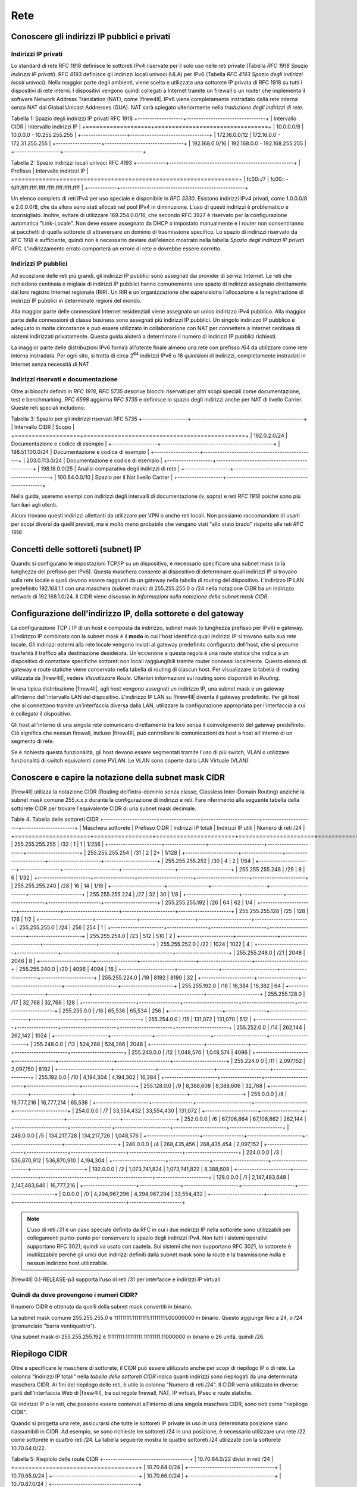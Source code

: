 ****
Rete
****

Conoscere gli indirizzi IP pubblici e privati
'''''''''''''''''''''''''''''''''''''''''''''

Indirizzi IP privati
====================

Lo standard di rete RFC 1918 definisce le sottoreti IPv4 riservate per il solo uso nelle reti private (Tabella *RFC 1918 Spazio indirizzi IP privati*). RFC 4193 definisce gli indirizzi locali univoci (ULA) per IPv6 (Tabella *RFC 4193 Spazio degli indirizzi locali univoci*). Nella maggior parte degli ambienti, viene scelta e utilizzata una sottorete IP privata di RFC 1918 su tutti i dispositivi di rete interni. I dispositivi vengono quindi collegati a Internet tramite un firewall o un router che implementa il software Network Address Translation (NAT), come |firew4ll|. IPv6 viene completamente instradato dalla rete interna senza NAT dal Global Unicast Addresses (GUA). NAT sarà spiegato ulteriormente nella *traduzione degli indirizzi di rete*.

Tabella 1: Spazio degli indirizzi IP privati RFC 1918
+-------------------+---------------------------------+
| Intervallo CIDR   | Intervallo indirizzi IP         |
+===================+=================================+
| 10.0.0.0/8        | 10.0.0.0 - 10.255.255.255       |
+-------------------+---------------------------------+
| 172.16.0.0/12     | 172.16.0.0 - 172.31.255.255     |
+-------------------+---------------------------------+
| 192.168.0.0/16    | 192.168.0.0 - 192.168.255.255   |
+-------------------+---------------------------------+

Tabella 2: Spazio indirizzi locali univoci RFC 4193
+------------+----------------------------------------------------+
| Prefisso   | Intervallo indirizzi IP                            |
+============+====================================================+
| fc00::/7   | fc00:: - fdff:ffff:ffff:ffff:ffff:ffff:ffff:ffff   |
+------------+----------------------------------------------------+

Un elenco completo di reti IPv4 per uso speciale è disponibile in *RFC 3330*. Esistono indirizzi IPv4 privati, come 1.0.0.0/8 e 2.0.0.0/8, che da allora sono stati allocati nel pool IPv4 in diminuzione. L'uso di questi indirizzi è problematico e sconsigliato. Inoltre, evitare di utilizzare 169.254.0.0/16, che secondo RFC 3927 è riservato per la configurazione automatica "Link-Locale". Non deve essere assegnato da DHCP o impostato manualmente e i router non consentiranno ai pacchetti di quella sottorete di attraversare un dominio di trasmissione specifico. Lo spazio di indirizzi riservato da *RFC 1918* è sufficiente, quindi non è necessario deviare dall'elenco mostrato nella tabella *Spazio degli indirizzi IP privati RFC*. L'indirizzamento errato comporterà un errore di rete e dovrebbe essere corretto.

Indirizzi IP pubblici
=====================

Ad eccezione delle reti più grandi, gli indirizzi IP pubblici sono assegnati dai provider di servizi Internet. Le reti che richiedono centinaia o migliaia di indirizzi IP pubblici hanno comunemente uno spazio di indirizzi assegnato direttamente dal loro registro Internet regionale (RIR). Un RIR è un'organizzazione che supervisiona l'allocazione e la registrazione di indirizzi IP pubblici in determinate regioni del mondo.

Alla maggior parte delle connessioni Internet residenziali viene assegnato un unico indirizzo IPv4 pubblico. Alla maggior parte delle connessioni di classe business sono assegnati più indirizzi IP pubblici. Un singolo indirizzo IP pubblico è adeguato in molte circostanze e può essere utilizzato in collaborazione con NAT per connettere a Internet centinaia di sistemi indirizzati privatamente. Questa guida aiuterà a determinare il numero di indirizzi IP pubblici richiesti.

La maggior parte delle distribuzioni IPv6 fornirà all'utente finale almeno una rete con prefisso /64 da utilizzare come rete interna instradata. Per ogni sito, si tratta di circa 2\ :sup:`64` indirizzi IPv6 o 18 *quintilioni* di indirizzi, completamente instradati in Internet senza necessità di NAT

Indirizzi riservati e documentazione
====================================

Oltre ai blocchi definiti in *RFC 1918*, *RFC 5735* descrive blocchi riservati per altri scopi speciali come documentazione, test e benchmarking. *RFC 6598* aggiorna *RFC 5735* e definisce lo spazio degli indirizzi anche per NAT di livello Carrier.
Queste reti speciali includono:

Tabella 3: Spazio per gli indirizzi riservati RFC 5735
+-------------------+-----------------------------------------------+
| Intervallo CIDR   | Scopo                                         |
+===================+===============================================+
| 192.0.2.0/24      | Documentazione e codice di esempio            |
+-------------------+-----------------------------------------------+
| 198.51.100.0/24   | Documentazione e codice di esempio            |
+-------------------+-----------------------------------------------+
| 203.0.113.0/24    | Documentazione e codice di esempio            |
+-------------------+-----------------------------------------------+
| 198.18.0.0/25     | Analisi comparativa degli indirizzi di rete   |
+-------------------+-----------------------------------------------+
| 100.64.0.0/10     | Spazio per il Nat livello Carrier             |
+-------------------+-----------------------------------------------+

Nella guida, useremo esempi con indirizzi degli intervalli di documentazione (v. sopra) e reti *RFC 1918* poiché sono più familiari agli utenti.

Alcuni trovano questi indirizzi allettanti da utilizzare per VPN o anche reti locali. Non possiamo raccomandare di usarli per scopi diversi da quelli previsti, ma è molto meno probabile che vengano visti "allo stato brado" rispetto alle reti *RFC 1918*.

Concetti delle sottoreti (subnet) IP
''''''''''''''''''''''''''''''''''''

Quando si configurano le impostazioni TCP/IP su un dispositivo, è necessario specificare una subnet mask (o la lunghezza del prefisso per IPv6). Questa maschera consente al dispositivo di determinare quali indirizzi IP si trovano sulla rete locale e quali devono essere raggiunti da un gateway nella tabella di routing del dispositivo. L'indirizzo IP LAN predefinito 192.168.1.1 con una maschera (subnet mask) di 255.255.255.0 o /24 nella notazione CIDR ha un indirizzo network di 192.168.1.0/24. Il CIDR viene discusso in *Informazioni sulla notazione della subnet mask CIDR*.

Configurazione dell'indirizzo IP, della sottorete e del gateway
'''''''''''''''''''''''''''''''''''''''''''''''''''''''''''''''

La configurazione TCP / IP di un host è composta da indirizzo, subnet mask (o lunghezza prefisso per IPv6) e gateway.  L'indirizzo IP combinato con la subnet mask è il **modo** in cui l'host identifica quali indirizzi IP si trovano sulla sua rete locale. Gli indirizzi esterni alla rete locale vengono inviati al gateway predefinito configurato dell'host, che si presume trasferirà il traffico alla destinazione desiderata. Un'eccezione a questa regola è una route statica che indica a un dispositivo di contattare specifiche sottoreti non locali raggiungibili tramite router connessi localmente. Questo elenco di gateway e route statiche viene conservato nella tabella di routing di ciascun host. Per visualizzare la tabella di routing utilizzata da |firew4ll|, vedere *Visualizzare Route*. Ulteriori informazioni sul routing sono disponibili in *Routing*.

In una tipica distribuzione |firew4ll|, agli host vengono assegnati un indirizzo IP, una subnet mask e un gateway all'interno dell'intervallo LAN del dispositivo. L'indirizzo IP LAN su |firew4ll| diventa il gateway predefinito. Per gli host che si connettono tramite un'interfaccia diversa dalla LAN, utilizzare la configurazione appropriata per l'interfaccia a cui è collegato il dispositivo.

Gli host all'interno di una singola rete comunicano direttamente tra loro senza il coinvolgimento del gateway predefinito. Ciò significa che nessun firewall, incluso |firew4ll|, può controllare le comunicazioni da host a host all'interno di un segmento di rete.

Se è richiesta questa funzionalità, gli host devono essere segmentati tramite l'uso di più switch, VLAN o utilizzare funzionalità di switch equivalenti come PVLAN. Le VLAN sono coperte dalla LAN Virtuale (VLAN).

Conoscere e capire la notazione della subnet mask CIDR
''''''''''''''''''''''''''''''''''''''''''''''''''''''

|firew4ll| utilizza la notazione CIDR (Routing dell’intra-dominio senza classe, Classless Inter-Domain Routing) anziché la subnet mask comune 255.x.x.x durante la configurazione di indirizzi e reti. Fare riferimento alla seguente tabella della sottorete CIDR per trovare l'equivalente CIDR di una subnet mask decimale.

Table 4: Tabella delle sottoreti CIDR
+----------------------+-----------------+-----------------------+----------------------+----------------------+
| Maschera sottorete   | Prefisso CIDR   | Indirizzi IP totali   | Indirizzi IP utili   | Numero di reti /24   |
+======================+=================+=======================+======================+======================+
| 255.255.255.255      | /32             | 1                     | 1                    | 1/256                |
+----------------------+-----------------+-----------------------+----------------------+----------------------+
| 255.255.255.254      | /31             | 2                     | 2\*                  | 1/128                |
+----------------------+-----------------+-----------------------+----------------------+----------------------+
| 255.255.255.252      | /30             | 4                     | 2                    | 1/64                 |
+----------------------+-----------------+-----------------------+----------------------+----------------------+
| 255.255.255.248      | /29             | 8                     | 6                    | 1/32                 |
+----------------------+-----------------+-----------------------+----------------------+----------------------+
| 255.255.255.240      | /28             | 16                    | 14                   | 1/16                 |
+----------------------+-----------------+-----------------------+----------------------+----------------------+
| 255.255.255.224      | /27             | 32                    | 30                   | 1/8                  |
+----------------------+-----------------+-----------------------+----------------------+----------------------+
| 255.255.255.192      | /26             | 64                    | 62                   | 1/4                  |
+----------------------+-----------------+-----------------------+----------------------+----------------------+
| 255.255.255.128      | /25             | 128                   | 126                  | 1/2                  |
+----------------------+-----------------+-----------------------+----------------------+----------------------+
| 255.255.255.0        | /24             | 256                   | 254                  | 1                    |
+----------------------+-----------------+-----------------------+----------------------+----------------------+
| 255.255.254.0        | /23             | 512                   | 510                  | 2                    |
+----------------------+-----------------+-----------------------+----------------------+----------------------+
| 255.255.252.0        | /22             | 1024                  | 1022                 | 4                    |
+----------------------+-----------------+-----------------------+----------------------+----------------------+
| 255.255.248.0        | /21             | 2048                  | 2046                 | 8                    |
+----------------------+-----------------+-----------------------+----------------------+----------------------+
| 255.255.240.0        | /20             | 4096                  | 4094                 | 16                   |
+----------------------+-----------------+-----------------------+----------------------+----------------------+
| 255.255.224.0        | /19             | 8192                  | 8190                 | 32                   |
+----------------------+-----------------+-----------------------+----------------------+----------------------+
| 255.255.192.0        | /18             | 16,384                | 16,382               | 64                   |
+----------------------+-----------------+-----------------------+----------------------+----------------------+
| 255.255.128.0        | /17             | 32,768                | 32,766               | 128                  |
+----------------------+-----------------+-----------------------+----------------------+----------------------+
| 255.255.0.0          | /16             | 65,536                | 65,534               | 256                  |
+----------------------+-----------------+-----------------------+----------------------+----------------------+
| 255.254.0.0          | /15             | 131,072               | 131,070              | 512                  |
+----------------------+-----------------+-----------------------+----------------------+----------------------+
| 255.252.0.0          | /14             | 262,144               | 262,142              | 1024                 |
+----------------------+-----------------+-----------------------+----------------------+----------------------+
| 255.248.0.0          | /13             | 524,288               | 524,286              | 2048                 |
+----------------------+-----------------+-----------------------+----------------------+----------------------+
| 255.240.0.0          | /12             | 1,048,576             | 1,048,574            | 4096                 |
+----------------------+-----------------+-----------------------+----------------------+----------------------+
| 255.224.0 0          | /11             | 2,097,152             | 2,097,150            | 8192                 |
+----------------------+-----------------+-----------------------+----------------------+----------------------+
| 255.192.0.0          | /10             | 4,194,304             | 4,194,302            | 16,384               |
+----------------------+-----------------+-----------------------+----------------------+----------------------+
| 255.128.0.0          | /9              | 8,388,608             | 8,388,606            | 32,768               |
+----------------------+-----------------+-----------------------+----------------------+----------------------+
| 255.0.0.0            | /8              | 16,777,216            | 16,777,214           | 65,536               |
+----------------------+-----------------+-----------------------+----------------------+----------------------+
| 254.0.0.0            | /7              | 33,554,432            | 33,554,430           | 131,072              |
+----------------------+-----------------+-----------------------+----------------------+----------------------+
| 252.0.0.0            | /6              | 67,108,864            | 67,108,862           | 262,144              |
+----------------------+-----------------+-----------------------+----------------------+----------------------+
| 248.0.0.0            | /5              | 134,217,728           | 134,217,726          | 1,048,576            |
+----------------------+-----------------+-----------------------+----------------------+----------------------+
| 240.0.0.0            | /4              | 268,435,456           | 268,435,454          | 2,097,152            |
+----------------------+-----------------+-----------------------+----------------------+----------------------+
| 224.0.0.0            | /3              | 536,870,912           | 536,870,910          | 4,194,304            |
+----------------------+-----------------+-----------------------+----------------------+----------------------+
| 192.0.0.0            | /2              | 1,073,741,824         | 1,073,741,822        | 8,388,608            |
+----------------------+-----------------+-----------------------+----------------------+----------------------+
| 128.0.0.0            | /1              | 2,147,483,648         | 2,147,483,646        | 16,777,216           |
+----------------------+-----------------+-----------------------+----------------------+----------------------+
| 0.0.0.0              | /0              | 4,294,967,296         | 4,294,967,294        | 33,554,432           |
+----------------------+-----------------+-----------------------+----------------------+----------------------+

.. note:: L'uso di reti /31 è un caso speciale definito da RFC in cui i due indirizzi IP nella sottorete sono utilizzabili per collegamenti punto-punto per conservare lo spazio degli indirizzi IPv4. Non tutti i sistemi operativi supportano RFC 3021, quindi va usato con cautela. Sui sistemi che non supportano RFC 3021, la sottorete è inutilizzabile perché gli unici due indirizzi definiti dalla subnet mask sono la route e la trasmissione nulla e nessun indirizzo host utilizzabile.

|firew4ll| 0.1-RELEASE-p3 supporta l'uso di reti /31 per interfacce e indirizzi IP virtuali

Quindi da dove provengono i numeri CIDR?
========================================

Il numero CIDR è ottenuto da quelli della subnet mask convertiti in binario.

La subnet mask comune 255.255.255.0 è 11111111.11111111.11111111.00000000 in binario. Questo aggiunge fino a
24, o /24 (pronunciato "barra ventiquattro").

Una subnet mask di 255.255.255.192 è 11111111.11111111.11111111.11000000 in binario o 26 unità, quindi /26.

Riepilogo CIDR
''''''''''''''

Oltre a specificare le maschere di sottorete, il CIDR può essere utilizzato anche per scopi di riepilogo IP o di rete. La colonna "Indirizzi IP totali" nella *tabella delle sottoreti CIDR* indica quanti indirizzi sono riepilogati da una determinata maschera CIDR. Ai fini del riepilogo delle reti, è utile la colonna "Numero di reti /24". Il CIDR verrà utilizzato in diverse parti dell'interfaccia Web di |firew4ll|, tra cui regole firewall, NAT, IP virtuali, IPsec e route statiche.

Gli indirizzi IP o le reti, che possono essere contenuti all'interno di una singola maschera CIDR, sono noti come "riepilogo CIDR".

Quando si progetta una rete, assicurarsi che tutte le sottoreti IP private in uso in una determinata posizione siano riassumibili in CIDR.
Ad esempio, se sono richieste tre sottoreti /24 in una posizione, è necessario utilizzare una rete /22 come sottorete in quattro reti /24.
La tabella seguente mostra le quattro sottoreti /24 utilizzate con la sottorete 10.70.64.0/22.

Tabella 5: Riepilolo delle route CIDR
+------------------------------------+
| 10.70.64.0/22 divisi in reti /24   |
+====================================+
| 10.70.64.0/24                      |
+------------------------------------+
| 10.70.65.0/24                      |
+------------------------------------+
| 10.70.66.0/24                      |
+------------------------------------+
| 10.70.67.0/24                      |
+------------------------------------+

Ciò mantiene il routing più gestibile per le reti multi-sito connesse a un'altra posizione fisica tramite l'uso di un circuito WAN privato o VPN. Con le sottoreti riepilogabili CIDR, una destinazione del percorso copre tutte le reti in ciascuna posizione. Senza di essa, ci sono diverse reti di destinazione diverse per posizione.

La tabella precedente è stata sviluppata utilizzando un calcolatore di rete disponibile sul sito Web https://www.subnetmask.info.

La calcolatrice converte da decimale puntato a maschera CIDR e viceversa, come mostrato nella figura *Convertitore subnet mask*. Se la *tabella delle sottoreti CIDR* fornita in questo capitolo non è disponibile, questo strumento può essere utilizzato per
convertire un prefisso CIDR in notazione decimale puntata.
Immettere un prefisso CIDR o una maschera decimale punteggiata e fare clic sul pulsante Calcola per trovare la conversione.

|image0|
Fig. 1: Convertitore subnet mask

Immettere la maschera decimale con i punti nella sezione Calcolatore di  rete/ nodo insieme a una delle reti /24. Cliccare su **Calcolare** per  riempire le caselle inferiori con l'intervallo coperto da quel particolare /24, come mostrato in Figura *Calcolatore di rete/ nodo*. In  questo esempio, l'indirizzo di rete è 10.70.64.0/22 e le reti  utilizzabili /24 sono da 67. Il termine "Indirizzo di trasmissione" in  questa tabella indica l'indirizzo più alto.

|image1|
Fig. 2: Calcolatore di rete/nodo

Trovare una rete CIDR corrispondente
====================================

Gli intervalli IPv4 nel formato x.x.x.x-y.y.y.y sono supportati negli   alias. Per gli alias di tipo rete, un intervallo IPv4 viene  automaticamente convertito nel set equivalente di blocchi CIDR. Per gli  alias di tipo Host, un intervallo viene convertito in un elenco di
indirizzi IPv4. Vedere *Alias* per maggiori informazioni.

Se non è necessaria una corrispondenza esatta, è possibile inserire
numeri nel calcolatore di rete/nodo per approssimare il riepilogo
desiderato.

Domini broadcast
''''''''''''''''

Un dominio broadcast è la parte di una rete che condivide lo stesso segmento di livello una rete con un singolo switch senza VLAN, il dominio di trasmissione è l'intero switch. In una rete con più switch interconnessi senza l'uso di VLAN, il dominio di trasmissione include tutti questi switch.

Un singolo dominio di trasmissione *può* contenere più di una sottorete IPv4 o IPv6, che generalmente non è considerata un buon progetto di rete. Le sottoreti IP devono essere separate in domini di trasmissione separati tramite switch o VLAN separati. L'eccezione è l'esecuzione di reti IPv4 e IPv6 all'interno di un singolo dominio di trasmissione.
Questo processo si chiama dual stack ed è una tecnica comune e utile che utilizza la connettività IPv4 e IPv6 per gli host.

I domini di trasmissione possono essere combinati collegando insieme due interfacce di rete, ma è necessario prestare attenzione per evitare loop di commutazione. Esistono anche alcuni proxy per determinati protocolli che non combinano domini di trasmissione ma producono lo stesso effetto di rete, come un relè DHCP che inoltra le richieste DHCP in un dominio di trasmissione su un'altra interfaccia. Ulteriori informazioni sui domini di trasmissione e su come combinarli sono disponibili in *Bridging*.

IPv6
''''

Basi
====

IPv6 consente uno spazio di indirizzi IP esponenzialmente maggiore rispetto a IPv4. IPv4 utilizza un indirizzo a 32 bit, che consente 2\ :sup:`32` o oltre 4 miliardi di indirizzi, meno se vengono rimossi i blocchi riservati considerevoli e gli IP masterizzati dalla sottorete.
IPv6 utilizza un indirizzo a 128 bit, ovvero 2\ :sup:`128` o 3.403 x 10\ :sup:`38` indirizzi IP. La sottorete IPv6 di dimensioni standard definita da IETF è a /64, che contiene 2\ :sup:`64` IP o 18,4 *quintilioni* di indirizzi. L'intero spazio IPv4 può adattarsi più volte all'interno di una tipica sottorete IPv6 con spazio libero.

Uno dei miglioramenti più sottili con IPv6 è che nessun indirizzo IP viene perso nella sottorete. Con IPv4, vengono persi due indirizzi IP per sottorete per tenere conto di una route nulla e per trasmettere l'indirizzo IP. In IPv6, la trasmissione viene gestita tramite gli stessi meccanismi utilizzati per il multicast che coinvolge indirizzi speciali inviati all'intero segmento di rete. Ulteriori miglioramenti includono la crittografia integrata dei pacchetti, dimensioni di pacchetti potenziali maggiori e altri elementi di progettazione che semplificano la gestione di IPv6 da parte dei router a livello di pacchetto.

A differenza di IPv4, tutti i pacchetti vengono instradati in IPv6 senza NAT. Ogni indirizzo IP è direttamente accessibile da un altro a meno che non sia bloccato da un firewall. Questo può essere un concetto molto difficile da comprendere per le persone che sono abituate a far esistere la propria LAN con una specifica sottorete privata e quindi eseguire NAT a qualunque indirizzo esterno.

Esistono differenze fondamentali nel funzionamento di IPv6 rispetto a IPv4, ma principalmente sono solo queste. Alcune cose sono più semplici di IPv4, altre sono leggermente più complicate, ma per la maggior parte sono semplicemente diverse. Le principali differenze si verificano al livello 2 (ARP contro NDP ad esempio) e al livello 3 (indirizzamento
IPv4 vs. IPv6). I protocolli utilizzati ai livelli superiori sono identici; è cambiato solo il meccanismo di trasporto per tali
protocolli. HTTP è ancora HTTP, SMTP è ancora SMTP, ecc.

Considerazioni per Firewall e VPN
=================================

IPv6 ripristina la vera connettività peer-to-peer originariamente in
atto con IPv4, rendendo ancora più importanti i controlli appropriati
del firewall. In IPv4, il NAT è stato utilizzato in modo improprio come
controllo firewall aggiuntivo. In IPv6, il NAT viene rimosso. Le porte
forward non sono più richieste in IPv6, pertanto l'accesso remoto verrà
gestito dalle regole del firewall. È necessario assicurarsi che il
traffico VPN da LAN a LAN crittografato non venga instradato
direttamente al sito remoto. Consulta le *Regole firewall e VPN con
IPv6* per una discussione più approfondita sulle preoccupazioni relative
al firewall IPv6 per quanto riguarda il traffico VPN.

Requisiti
=========

IPv6 richiede una rete abilitata per IPv6. La connettività IPv6 fornita
direttamente da un ISP è l'ideale. Alcuni ISP implementano una
configurazione dual stack in cui IPv4 e IPv6 vengono consegnati
contemporaneamente sullo stesso trasporto. Altri ISP utilizzano tipi di
tunneling o distribuzione per fornire indirettamente IPv6. È anche
possibile utilizzare un fornitore di terze parti come il servizio di
tunnelbroker di Hurricane Electric.

Oltre al servizio, il software deve supportare anche IPv6. |firew4ll|
supporta IPv6 dalla versione 2.1. Anche i sistemi operativi e le
applicazioni client devono supportare IPv6. Molti sistemi operativi e
applicazioni comuni lo supportano senza problemi. Microsoft Windows
supporta IPv6 in stato pronto per la produzione dal 2002 sebbene le
versioni più recenti lo gestiscano molto meglio. OS X supporta IPv6 dal
2001 con la versione 10.1 "PUMA". Sia FreeBSD che Linux lo supportano
nel sistema operativo. La maggior parte dei browser Web e dei client di
posta elettronica supporta IPv6, così come le versioni recenti di altre
applicazioni comuni. Per garantire l'affidabilità, è sempre utile
utilizzare gli ultimi aggiornamenti.

Alcuni sistemi operativi mobili hanno diversi livelli di supporto per
IPv6. Android e iOS supportano entrambi IPv6, ma Android supporta solo
la configurazione automatica senza stato per ottenere un indirizzo IP e
non DHCPv6. IPv6 fa parte delle specifiche LTE, quindi qualsiasi
dispositivo mobile che supporta reti LTE supporta anche IPv6.

Tipi di WAN IPv6
================

I dettagli sono disponibili nei *tipi di WAN IPv6*, ma alcuni dei modi
più comuni per distribuire IPv6 sono:

- **Indirizzamento statico** Nativo e utilizzo di IPv6 da solo o in una configurazione a doppio stack insieme a IPv4.
- **DHCPv6** Indirizzo ottenuto automaticamente da DHCPv6 a un server upstream. La delega del prefisso può anche essere utilizzata con DHCPv6 per recapitare una sottorete indirizzata a un client DHCPv6.
- **(SLAC)Configurazione automatica dell'indirizzo senza stato** Determina automaticamente l'indirizzo IPv6 consultando i messaggi d’annuncio del router e generando un indirizzo IP all'interno di un prefisso. Questo non è molto utile per un router, in quanto non è possibile instradare una rete per "l'interno" del firewall. Può essere utile per le modalità dell'appliance.
- **Tunnel 6RD** Metodo di tunneling del traffico IPv6 all'interno di    IPv4. Viene utilizzato dagli ISP per una rapida implementazione di IPv6.
- **Tunnel 6to4** Simile al 6RD ma con diversi meccanismi e limitazioni.
- **Tunnel GIF** Tecnicamente non è un tipo di WAN diretto, ma è comunemente usato. Il cliente costruisce un tunnel GIF IPv4 a un
provider per il tunneling del traffico IPv6.

Sebbene non sia tecnicamente un tipo di WAN, la connettività IPv6 può anche essere organizzata su OpenVPN o IPsec con IKEv2. OpenVPN e IPsec in modalità IKEv2 possono trasportare contemporaneamente il traffico IPv4 e IPv6, quindi possono fornire IPv6 su IPv4, anche se con un overhead maggiore rispetto a un tipico broker tunnel che utilizza GIF.
Queste sono buone opzioni per un'azienda che ha IPv6 in un datacenter o in un ufficio principale ma non in una posizione remota.

Formato degli indirizzi
=======================

Un indirizzo IPv6 è composto da 32 cifre esadecimali, in 8 sezioni di 4 cifre ciascuna, separate da due punti. Sembra qualcosa del genere: *1234:5678:90ab:cdef:1234:5678:90ab:cdef*

Gli indirizzi IPv6 hanno diverse scorciatoie che consentono loro di essere compressi in stringhe più piccole seguendo determinate regole.
Se in una sezione sono presenti zero iniziali, è possibile che vengano tralasciati. *0001:0001:0001:0001:0001:0001:0001:0001* potrebbe essere scritto come *1:1:1:1:1:1:1:1*.

È possibile comprimere un numero qualsiasi di parti di indirizzo costituite solo da zero utilizzando *::* ma ciò può essere eseguito una sola volta in un indirizzo IPv6 per evitare ambiguità. Un buon esempio di ciò è l'host locale, comprimendo
*0000:0000:0000:0000:0000:0000:0000:0001* a *::1*. Ogni volta *::* che appare in un indirizzo IPv6, i valori tra tutti sono zero. Un indirizzo IP come *fe80:1111:2222:0000:0000:0000:7777:8888*, può essere rappresentato come *fe80:1111:2222::7777:8888*. Tuttavia,
*fe80:1111:0000:0000:4444:0000:0000:8888* non può essere abbreviato utilizzando *::* più di una volta. Sarebbe o *fe80:1111::4444:0:0:8888* o *fe80:1111:0:0:4444::8888* ma *non può* essere *fe80:1111::4444::8888* perché non c'è modo di dire quanti zero sono stati sostituiti da uno dei due operatori *::* .

Determinazione di uno schema di indirizzamento IPv6
---------------------------------------------------

A causa della maggiore lunghezza degli indirizzi, dell'ampio spazio disponibile anche in una sottorete di base /64 e della possibilità di utilizzare cifre esadecimali, c'è più libertà nel progettare gli indirizzi di rete dei dispositivi.

Sui server che utilizzano più alias di indirizzi IP per host virtuali, jail, ecc., Uno schema di indirizzamento utile consiste nell'utilizzare la settima sezione dell'indirizzo IPv6 per indicare il server. Quindi utilizzare l'ottava sezione per i singoli alias IPv6. Questo raggruppa tutti gli IP in un singolo host riconoscibile. Ad esempio, il server stesso sarebbe *2001:db8:1:1::a:1* e quindi il primo alias IP sarebbe *2001:db8:1:1::a:2*, quindi \* *2001:db8:1:1::a:3*, ecc. Il prossimo
server sarebbe \* *2001:db8:1:1::b:1* e ripete lo stesso schema.
Ad alcuni amministratori piace divertirsi con i loro indirizzi IPv6 usando lettere esadecimali e numeri/lettere equivalenti per ricavare parole dai loro indirizzi IP. Gli *elenchi di parole esadecimali sul Web* possono essere utilizzati per creare indirizzi IP più memorabili come *2001:db8:1:1::dead:beef*.

Confusione decimale vs esadecimale
----------------------------------

La creazione di indirizzi IPv6 consecutivi con una base esadecimale può causare confusione. I valori esadecimali sono a base differenza dei valori decimali che sono a base 10. Ad esempio, l'indirizzo IPv6 *2001:db8:1:1::9* è seguito da *2001:db8:1:1::a*, *non* *2001:db8:1:1::10*. Andando a destra fino al *2001:db8:1:1::10*, i valori a-f sono stati saltati, lasciando un vuoto. Non sono richiesti schemi di numerazione consecutivi e il loro utilizzo è a discrezione del progettista della rete. Per alcuni è psicologicamente più semplice evitare di usare le cifre esadecimali.

Dato che tutti gli indirizzi IPv4 possono essere espressi in formato IPv6, questo problema si presenta quando si progetta una rete dual stack che mantiene una sezione dell'indirizzo IPv6 uguale alla sua controparte IPv4.

Sottorete IPv6
==============

La sottorete IPv6 è più semplice della IPv4. Ma è anche diversa. Vuoi dividere o combinare una sottorete? Tutto ciò che serve è aggiungere o tagliare le cifre e regolare la lunghezza del prefisso di un multiplo di quattro. Non è più necessario calcolare gli indirizzi di inizio/fine della sottorete, gli indirizzi utilizzabili, il percorso nullo o l'indirizzo di trasmissione.

IPv4 aveva una subnet mask (notazione quadrata tratteggiata) che è stata successivamente sostituita dal mascheramento CIDR. IPv6 non ha una subnet mask ma la chiama lunghezza del prefisso, spesso abbreviata in "Prefisso". La lunghezza del prefisso e il mascheramento CIDR funzionano in modo simile; La lunghezza del prefisso indica quanti bit dell'indirizzo definiscono la rete in cui esiste. Più comunemente, i prefissi utilizzati con IPv6 sono multipli di quattro, come si vede nella tabella *Tabella delle sottoreti IPv6*, ma possono essere qualsiasi numero compreso tra 0 e 128.

L'uso di lunghezze di prefisso in multipli di quattro consente a di distinguere più facilmente le sottoreti IPv6. Tutto ciò che serve per progettare una sottorete più grande o più piccola è regolare il prefisso di multipli di quattro. Per riferimento, vedere la tabella *Tabella delle sottoreti IPv6* che elenca i possibili indirizzi IPv6, nonché il numero di indirizzi IP contenuti all'interno di ciascuna sottorete.

Tabella 6: Tabella delle sottoreti IPv6

+------------+--------------------------------------------+-------------------------------------+-----------------+
| Prefisso   | Esempio della sottorete                    | Indirrizzi IP totali                | # di reti /64   |
+============+============================================+=====================================+=================+
| 4          | x::                                        | 2 124                               | 2 60            |
+------------+--------------------------------------------+-------------------------------------+-----------------+
| 8          | xx::                                       | 2 120                               | 2 56            |
+------------+--------------------------------------------+-------------------------------------+-----------------+
| 12         | xxx::                                      | 2 116                               | 2 52            |
+------------+--------------------------------------------+-------------------------------------+-----------------+
| 16         | xxxx::                                     | 2 112                               | 2 48            |
+------------+--------------------------------------------+-------------------------------------+-----------------+
| 20         | xxxx:x::                                   | 2 108                               | 2 44            |
+------------+--------------------------------------------+-------------------------------------+-----------------+
| 24         | xxxx:xx::                                  | 2 104                               | 2 40            |
+------------+--------------------------------------------+-------------------------------------+-----------------+
| 28         | xxxx:xxx::                                 | 2 100                               | 2 36            |
+------------+--------------------------------------------+-------------------------------------+-----------------+
| 32         | xxxx:xxxx::                                | 2 96                                | 4,294,967,296   |
+------------+--------------------------------------------+-------------------------------------+-----------------+
| 36         | xxxx:xxxx:x::                              | 2 92                                | 268,435,456     |
+------------+--------------------------------------------+-------------------------------------+-----------------+
| 40         | xxxx:xxxx:xx::                             | 2 88                                | 16,777,216      |
+------------+--------------------------------------------+-------------------------------------+-----------------+
| 44         | xxxx:xxxx:xxx::                            | 2 84                                | 1,048,576       |
+------------+--------------------------------------------+-------------------------------------+-----------------+
| 48         | xxxx:xxxx:xxxx::                           | 2 80                                | 65,536          |
+------------+--------------------------------------------+-------------------------------------+-----------------+
| 52         | xxxx:xxxx:xxxx:x::                         | 2 76                                | 4,096           |
+------------+--------------------------------------------+-------------------------------------+-----------------+
| 56         | xxxx:xxxx:xxxx:xx::                        | 2 72                                | 256             |
+------------+--------------------------------------------+-------------------------------------+-----------------+
| 60         | xxxx:xxxx:xxxx:xxx::                       | 2 68                                | 16              |
+------------+--------------------------------------------+-------------------------------------+-----------------+
| 64         | xxxx:xxxx:xxxx:xxxx::                      | 2 64 (18,446,744,073,709,551,616)   | 1               |
+------------+--------------------------------------------+-------------------------------------+-----------------+
| 68         | xxxx:xxxx:xxxx:xxxx:x::                    | 2 60 (1,152,921,504,606,846,976)    | 0               |
+------------+--------------------------------------------+-------------------------------------+-----------------+
| 72         | xxxx:xxxx:xxxx:xxxx:xx::                   | 2 56 (72,057,594,037,927,936)       | 0               |
+------------+--------------------------------------------+-------------------------------------+-----------------+
| 76         | xxxx:xxxx:xxxx:xxxx:xxx::                  | 2 52 (4,503,599,627,370,496)        | 0               |
+------------+--------------------------------------------+-------------------------------------+-----------------+
| 80         | xxxx:xxxx:xxxx:xxxx:xxxx::                 | 2 48 (281,474,976,710,656)          | 0               |
+------------+--------------------------------------------+-------------------------------------+-----------------+
| 84         | xxxx:xxxx:xxxx:xxxx:xxxx:x::               | 2 44 (17,592,186,044,416)           | 0               |
+------------+--------------------------------------------+-------------------------------------+-----------------+
| 88         | xxxx:xxxx:xxxx:xxxx:xxxx:xx::              | 2 40 (1,099,511,627,776)            | 0               |
+------------+--------------------------------------------+-------------------------------------+-----------------+
| 92         | xxxx:xxxx:xxxx:xxxx:xxxx:xxx::             | 2 36 (68,719,476,736)               | 0               |
+------------+--------------------------------------------+-------------------------------------+-----------------+
| 96         | xxxx:xxxx:xxxx:xxxx:xxxx:xxxx::            | 2 32 (4,294,967,296)                | 0               |
+------------+--------------------------------------------+-------------------------------------+-----------------+
| 100        | xxxx:xxxx:xxxx:xxxx:xxxx:xxxx:x::          | 2 28 (268,435,456)                  | 0               |
+------------+--------------------------------------------+-------------------------------------+-----------------+
| 104        | xxxx:xxxx:xxxx:xxxx:xxxx:xxxx:xx::         | 2 24 (16,777,216)                   | 0               |
+------------+--------------------------------------------+-------------------------------------+-----------------+
| 108        | xxxx:xxxx:xxxx:xxxx:xxxx:xxxx:xxx::        | 2 20 (1,048,576)                    | 0               |
+------------+--------------------------------------------+-------------------------------------+-----------------+
| 112        | xxxx:xxxx:xxxx:xxxx:xxxx:xxxx:xxxx::       | 2 16 (65,536)                       | 0               |
+------------+--------------------------------------------+-------------------------------------+-----------------+
| 116        | xxxx:xxxx:xxxx:xxxx:xxxx:xxxx:xxxx:x::     | 2 12 (4,096)                        | 0               |
+------------+--------------------------------------------+-------------------------------------+-----------------+
| 120        | xxxx:xxxx:xxxx:xxxx:xxxx:xxxx:xxxx:xx::    | 2 8 (256)                           | 0               |
+------------+--------------------------------------------+-------------------------------------+-----------------+
| 124        | xxxx:xxxx:xxxx:xxxx:xxxx:xxxx:xxxx:xxx::   | 2 4 (16)                            | 0               |
+------------+--------------------------------------------+-------------------------------------+-----------------+
| 128        | xxxx:xxxx:xxxx:xxxx:xxxx:xxxx:xxxx:xxxx    | 2 0 (1)                             | 0               |
+------------+--------------------------------------------+-------------------------------------+-----------------+

Una /64 è una sottorete IPv6 di dimensioni standard definita dall'IETF. È la sottorete più piccola che può essere utilizzata localmente se si desidera la configurazione automatica.

In genere, un ISP assegna una sottorete /64 o inferiore per stabilire il servizio sulla WAN. Una rete aggiuntiva viene instradata per l'uso della LAN. La dimensione dell'allocazione dipende dall'ISP, ma non è raro vedere gli utenti finali ricevere almeno un /64 e persino fino a /48.

Un fornitore di servizi di tunnel come tunnelbroker.net gestito da Hurricane Electric assegnerà un /48 oltre a un percorso di sottorete /64 e interconnessione a /64.

Le assegnazioni superiori a /64 di solito adottano il primo /64 per LAN e suddividono il resto per requisiti come tunnel VPN, DMZ o una rete ospite.

Sottoreti IPv6 speciali
=======================

Le reti per uso speciale sono riservate a IPv6. Un elenco completo di questi può essere trovato nell'articolo Wikipedia IPv6. Sei esempi di reti speciali IPv6 e i loro indirizzi sono mostrati di seguito in *Reti e indirizzi speciali con IPv6*.

Tabella 7: Reti e indirizzi speciali con IPv6

+-----------------+---------------------------------------------------------------------------------------------+
| Rete            | Scopo                                                                                       |
+=================+=============================================================================================+
| 2001:db8::/32   | Prefisso di documentazione, usato per esempi, come quelli che si trovano in questo libro.   |
+-----------------+---------------------------------------------------------------------------------------------+
| ::1             | Host locale                                                                                 |
+-----------------+---------------------------------------------------------------------------------------------+
| fc00::/7        | Indirizzi locali univoci (ULA), noti anche come indirizzi IPv6 "privati".                   |
+-----------------+---------------------------------------------------------------------------------------------+
| fe80::/10       | Link Indirizzi locali, validi solo all'interno di un singolo dominio di trasmissione.       |
+-----------------+---------------------------------------------------------------------------------------------+
| 2001::/16       | Indirizzi unici globali (Global Unique Addresses, GUA): indirizzi IPv6 instradabili.        |
+-----------------+---------------------------------------------------------------------------------------------+
| ff00::0/8       | Indirizzi multicast                                                                         |
+-----------------+---------------------------------------------------------------------------------------------+

NDP (Neighbor Discovery Protocol)
=================================

Gli host IPv4 si trovano su un segmento locale che usa i messaggi di trasmissione ARP, ma gli host IPv6 si trovano inviando messaggi NDP (Neighbor Discovery Protocol). Come ARP, NDP funziona all'interno di un determinato dominio di trasmissione per trovare altri host all'interno di una sottorete specifica.

Inviando pacchetti ICMPv6 speciali a indirizzi multicast riservati, NDP gestisce le attività di rilevamento dei vicini, sollecitazioni del router e reindirizzamenti del percorso simili ai reindirizzamenti ICMP di IPv4.

|firew4ll| aggiunge automaticamente le regole del firewall su interfacce abilitate per IPv6 che consentono a NDP di funzionare. Tutti gli attuali vicini noti su IPv6 possono essere visualizzati nella GUI del firewall in **Diagnostica>Tabella NDP**.

(RA)Router Advertisements
=========================

I router IPv6 si trovano tramite i messaggi d’annuncio del router (Router Advertisement, RA) anziché tramite il DHCP. I router abilitati per IPv6 che supportano l'assegnazione di indirizzi dinamici dovrebbero annunciarsi sulla rete a tutti i client e rispondere alle richieste del router. Quando agisce come client (interfacce WAN), |firew4ll| accetta i messaggi RA dai router upstream. Quando funge da router, |firew4ll| fornisce messaggi RA ai client sulle sue reti interne. Vedere *Annunci router (oppure: "Dov'è l'opzione gateway DHCPv6")* per maggiori dettagli.

Allocazione dell’indirizzo
==========================

Gli indirizzi client possono essere allocati con indirizzamento statico tramite SLAAC (*Annunci router (oppure: "Dov'è l'opzione gateway DHCPv6")*), DHCP6 (*Server DHCP IPv6 e annunci router*) o altri metodi di tunneling come OpenVPN.

Delega del prefisso DHCP6
-------------------------

La delegazione del prefisso DHCP6 consegna una sottorete IPv6 a un client DHCP6. Un'interfaccia di tipo WAN può essere impostata per ricevere un prefisso su DHCP6 (*DHCP6, interfaccia di traccia*). Un router funzionante ai margini di una rete di grandi dimensioni può fornire la delegazione dei prefissi ad altri router all'interno della rete (*Delegazione dei prefissi DHCPv6*).

IPv6 e NAT
==========

Sebbene IPv6 elimini la maggior parte delle esigenze del NAT, esistono rare situazioni che richiedono l'uso di NAT con IPv6 come Multi-WAN per IPv6 su reti residenziali o di piccole imprese.

Gone è il tipo tradizionale di NAT (PAT) tradotto con brutte porte in cui gli indirizzi interni vengono tradotti usando le porte su un singolo indirizzo IP esterno. È sostituito da una traduzione diretta dell'indirizzo di rete chiamata Traduzione dei prefissi di rete (Network Prefix Translation, NPT). Questo è disponibile in |firew4ll| in **Firewall>NAT** nella scheda NPt. NPt traduce un prefisso in un altro. Quindi *2001:db8:1111:2222::/64* si traduce in \* *2001:db8:3333:4444::/64*. Sebbene il prefisso cambi, il resto dell'indirizzo sarà identico per un determinato host su quella sottorete. Per ulteriori informazioni su NPt, vedere *Traduzione dei prefissi di rete IPv6, (NPt)*.

Esiste un meccanismo integrato in IPv6 per accedere agli host IPv4 utilizzando una notazione di indirizzo speciale, come *::ffff:192.168.1.1*. Il comportamento di questi indirizzi può variare tra sistema operativo e applicazione ed è inaffidabile.

IPv6 e |firew4ll|
=================

Salvo diversamente specificato, si può presumere che IPv6 sia supportato da |firew4ll| in una determinata area o funzionalità.

Alcune aree degne di nota di |firew4ll| che non supportano IPv6 sono: Captive Portal e la maggior parte dei provider DynDNS.

Per consentire IPv6:

-  Passare a ``Sistema>Avanzate`` nella scheda ``Rete``
-  Selezionare ``Consentire IPv6``
-  Fare clic su ``Salvare``

Pacchetti di |firew4ll|
-----------------------

Alcuni pacchetti sono gestiti dalla community, quindi il supporto IPv6 varia. Nella maggior parte dei casi, il supporto IPv6 dipende dalle capacità del software sottostante. È sicuro supporre che un pacchetto non supporti IPv6 se non diversamente specificato. I pacchetti vengono aggiornati periodicamente, pertanto è consigliabile testare un pacchetto per determinare se supporta IPv6.

Connessione con un servizio Tunnel Broker
=========================================

Una posizione che non ha accesso alla connettività IPv6 nativa può ottenerla utilizzando un servizio di broker di tunnel come Hurricane Electric. Un sito principale con IPv6 può fornire la connettività IPv6 a un sito remoto utilizzando un tunnel VPN o GIF.

Questa sezione fornisce la procedura per il collegamento di |firew4ll| con Hurricane Electric (spesso abbreviato in HE.net o HE) per il transito IPv6. L'uso di HE.net è semplice e facile. Consente l'impostazione multi-tunnel, ciascuno con un trasporto /64 e un percorso /64. Inoltre è incluso un instradato /48 da utilizzare con uno dei tunnel. È un ottimo modo per ottenere molto spazio IPv6 indirizzato per sperimentare e imparare, il tutto gratuitamente.

Iscriviti al servizio
---------------------

Prima di poter creare un tunnel, le richieste di eco ICMP devono essere concesse alla WAN. Una regola per passare richieste di eco ICMP da una fonte qualsiasi è una buona misura temporanea. Una volta scelto il punto finale del tunnel per HE.net, la regola può essere resa più specifica.

Per iniziare su HE.net, registrati su www.tunnelbroker.net. Le reti /64 vengono allocate dopo la registrazione e la selezione di un server tunnel IPv6 regionale. Un riepilogo della configurazione del tunnel può essere visualizzato sul sito Web di HE.net come mostrato nella figura *Riepilogo di configurazione del tunnel HE.net*. Contiene informazioni importanti come l'\ **ID tunnel** dell'utente, l'\ **indirizzo IPv4 del server** (indirizzo IP del server tunnel), l'\ **indirizzo IPv4 del client** (l'indirizzo IP esterno del firewall), il **server** e gli **indirizzi IPv6 del client** (che rappresentano gli indirizzi IPv6 all'interno del tunnel), e i **prefissi IPv6 instradati**.
|image2|
Fig. 3: Riepilogo di configurazione del tunnel HE.net

La scheda **Avanzate** sul sito del broker del tunnel ha due ulteriori opzioni degne di nota: un cursore MTU e una chiave di aggiornamento per l'aggiornamento dell'indirizzo del tunnel. Se utilizzata per terminare il tunnel GIF è PPPoE o un altro tipo di WAN con un MTU basso, spostare il cursore verso il basso in base alle esigenze. Ad esempio, un MTU comune per le linee PPPoE con un broker tunnel sarebbe 1452. Se la WAN ha un indirizzo IP dinamico, prendere nota della **chiave di aggiornamento** per un uso successivo in questa sezione.

Una volta completata la configurazione iniziale per il servizio tunnel, configurare |firew4ll| per utilizzare il tunnel.

Permettere il traffico IPv6
---------------------------

Per abilitare il traffico IPv6, procedere come segue:

-  Passare a **Sistema**>\ **Avanzate** nella scheda **Rete**
-  Selezionare **Consentire IPv6** se non è già selezionato
-  Fare clic su **Salvare**

Permettere ICMP
---------------

Le richieste di echo ICMP devono essere consentite sull'indirizzo WAN che sta terminando il tunnel per assicurarsi che sia online e raggiungibile. Se l'ICMP è bloccato, il broker del tunnel potrebbe rifiutare di impostare il tunnel sull'indirizzo IPv4. Modificare la regola ICMP creata in precedenza in questa sezione o creare una nuova regola per consentire le richieste di eco ICMP. Impostare l'indirizzo IP di origine **dell'indirizzo IPv4 del server** nella configurazione del tunnel, come mostrato nella figura *Esempio di regola ICMP* per garantire la connettività.

|image3|
Fig. 4: Esempio di regola ICMP

Creare e assegnare l'interfaccia GIF
------------------------------------

Prossimo passaggio, creare l'interfaccia per il tunnel GIF in |firew4ll|.
Completare i campi con le informazioni corrispondenti dal riepilogo
della configurazione del broker tunnel.

-  Passa a **Interfacce**> (assegnare) nella scheda **GIF**.
-  Fare clic su |image4| **Aggiungi** per aggiungere una nuova voce.
-  Impostare **l'interfaccia primaria** sulla WAN in cui termina il tunnel. Questa sarebbe la WAN che ha l'**indirizzo IPv4 del client** sul broker del tunnel.
-  Impostare **l'indirizzo remoto GIF** in |firew4ll| sull'**indirizzo IPv4 del server** nel riepilogo.
-  Impostare **l'indirizzo locale del tunnel** GIF in |firew4ll| sull'**indirizzo IPv6 del client** nel riepilogo.
-  Impostare **l'indirizzo remoto del tunnel GIF** in |firew4ll| sull'**indirizzo IPv6 del server** nel riepilogo, insieme alla lunghezza del prefisso (in genere /64).
-  Lasciare le opzioni rimanenti vuote o deselezionate.
-  Immettere una **descrizione**.
-  Fare clic su **Salvare**.

Vedere la figura *Esempio di tunnel GIF*.

Se questo tunnel viene configurato su una WAN con un IP dinamico, consultare *Aggiornamento del punto finale del tunnel* per informazioni su come mantenere aggiornato l'IP del punto finale del tunnel con HE.net.

Una volta creato, il tunnel GIF deve essere assegnato:

-  Passare a **Interfacce**> (**assegnare**), scheda **Assegnazioni interfaccia**.
-  Selezionare la GIF appena creata in **Porte di rete disponibili**.
-  Fare clic su |image5|\ **Aggiungere** per aggiungerlo come nuova interfaccia.


|image6|
Fig. 5: Esempio di tunnel GIF

Configurare la nuova interfaccia OPT
------------------------------------

La nuova interfaccia è ora accessibile in **Interfacce**>**OPTx**, dove x dipende dal numero assegnato all'interfaccia.

-  Passare alla pagina di configurazione della nuova interfaccia. (**Interfacce**> **OPTx**)
-  Selezionare **Abilitare interfaccia**.
-  Immettere un nome per l'interfaccia nel campo **Descrizione**, ad esempio *WANv6*.
-  Lasciare il **tipo di configurazione IPv6** come Nessuno.
-  Fare clic su **Salvare**
-  Fare clic su **Applicare modifiche**.

Configurare il gateway IPv6
---------------------------

Quando l'interfaccia è configurata come detto sopra, un gateway IPv6 dinamico viene aggiunto automaticamente, ma non è ancora contrassegnato come predefinito.

-  Passare a **Sistema**> **Routing**
-  Modificare il gateway IPv6 dinamico con lo stesso nome della WAN IPv6 creata sopra.
-  Controllare il **gateway predefinito**.
-  Fare clic su **Salvare**
-  Fare clic su **Applicare modifiche**.


|image7|
Fig. 6: Esempio dell’interfaccia del tunnel

|image8|
Fig. 7: Esempio del gateway del tunnel

Passare a **Stato**> **Gateway** per visualizzare lo stato del gateway. Il gateway verrà visualizzato come "Online" se la configurazione ha esito positivo, come mostrato nella figura *Esempio di stato del tunnel del gateway*.

|image9|
Fig. 8: Esempio di stato del tunnel del gateway

Impostare DNS con IPv6
----------------------

È probabile che i server DNS rispondano alle query DNS con risultati AAAA. Si consiglia di immettere i server DNS forniti dal servizio broker tunnel in **Sistema**>\ **Impostazione generale**. Inserisci almeno un server DNS con IPv6 o utilizza i server DNS con IPv6 pubblici di Google al 2001:4860:4860::8888 e 2001:4860:4860::8844. Se il Resolutore del DNS viene utilizzato in modalità senza inoltro, parlerà automaticamente con i server root IPv6 quando la connettività IPv6 sarà funzionale.

Impostare LAN con IPv6
----------------------

Una volta configurato e online il tunnel, il firewall stesso ha la connettività IPv6. Per garantire che i client possano accedere a Internet su IPV6, è necessario configurare anche

Un metodo consiste nell'impostare come dual stack IPv4 e IPv6.

-  Passare a **Interfacce**>\ **LAN**
-  Selezionare **Tipo di configurazione IPv6** come **IPv6 statico**
-  Immettere un indirizzo IPv6 da **Routed /64** nella configurazione del broker tunnel con una lunghezza prefisso di 64. Ad esempio, *2001:db8:1111:2222::1* per l'indirizzo IPv6 LAN se **Routed /64** è *2001:db8:1111:2222::/64*.
-  Fare clic su **Salvare**
-  Fare clic su **Applicare modifiche**

A /64 dall'interno del Routed /48 è un'altra opzione disponibile.

Impostare annunci del DHCPv6 e/o del router
-------------------------------------------

Per assegnare automaticamente gli indirizzi IPv6 ai client, impostare Annunci router e/o DHCPv6. Questo argomento è trattato in dettaglio in *Annunci server e router DHCP IPv6*.

Una breve panoramica è la seguente:

-  Passare a **Servizi>DHCPv6 Server/RA**
-  Selezionare **Abilitare**
-  Inserire un intervallo di indirizzi IP IPv6 all'interno della nuova sottorete IPv6 LAN
-  Selezionare **Salvare**.
-  Passare alla scheda **Annunci router**
-  Impostare la **modalità** su *Gestito* (solo DHCPv6) o *Assistito* (DHCPv6 + SLAAC)
-  Selezionare **Salvare**.

Le modalità sono descritte più dettagliatamente in *Annunci del router
(oppure: "Dov'è l'opzione gateway DHCPv6*").

Per assegnare manualmente gli indirizzi IPv6 ai sistemi LAN, utilizzare
l'indirizzo IPv6 LAN del firewall come gateway con una lunghezza del
prefisso corrispondente adeguata e selezionare gli indirizzi all'interno
della sottorete LAN

Aggiungere regole firewall
--------------------------

Dopo aver assegnato gli indirizzi LAN, aggiungere le regole del firewall
per consentire il flusso del traffico IPv6.

-  Passare a **Firewall>Regole**, scheda **LAN**.
-  Controllare l'elenco per una regola IPv6 esistente. Se esiste già una regola per il passaggio del traffico IPv6, non è necessaria alcuna azione aggiuntiva.
-  Fare click su |image10| **Aggiungere** per aggiungere una nuova regola in fondo all'elenco
-  Impostare la versione **TCP / IP** su *IPv6*
-  Immettere la sottorete LAN IPv6 come **Origine**
-  Scegli una **destinazione** per *qualsiasi*.
-  Fai clic su **Salvare**
-  Fai clic su **Applicare modifiche**

Per i server abilitati per IPv6 sulla LAN con servizi pubblici, aggiungere le regole del firewall nella scheda per 6 (l'interfaccia GIF assegnata) per consentire al traffico IPv6 di raggiungere i server sulle porte richieste.

Provalo!
--------

Una volta stabilite le regole del firewall, verificare la connettività IPv6. Un buon sito con cui fare una prova è test-ipv6.com. Un esempio dei risultati di output di una corretta configurazione da un client su LAN è mostrato nella figura *Risultati del test IPv6*.

|image11|
Fig. 9: Risultati test IPv6

Aggiornamento dell'endpoint del tunnel
--------------------------------------

Per una WAN dinamica, come DHCP o PPPoE, HE.net può ancora essere utilizzato come broker tunnel. |firew4ll| include un tipo DynDNS che aggiornerà l'indirizzo IP dell'endpoint del tunnel ogni volta che cambia l'IP dell'interfaccia WAN.

Se si desidera DynDNS, può essere configurato come segue:

-  Passare a **Servizi>DynDNS**
-  Fare click su |image12| **Aggiungere** per aggiungere una nuova voce.
-  Impostare il tipo di servizio su HE.net Tunnelbroker.
-  Selezionare WAN come **interfaccia da monitorare**.
-  Immettere l'\ **ID tunnel** dalla configurazione del broker tunnel nel campo **Hostname**.
-  Immettere il **nome utente** per il sito del broker di tunnel.
-  Immettere la **password** o la **chiave di aggiornamento** per il sito del broker di tunnel nel campo **Password**.
-  Immettere una **descrizione**.
-  Fare clic su **Salvare e forzare aggiornamento**.

Se e quando l'indirizzo IP WAN cambia, |firew4ll| si aggiorna
automaticamente il broker del tunnel.

Controllo della preferenza IPv6 per il traffico dal firewall
============================================================

Per impostazione predefinita, |firew4ll| preferirà IPv6 quando configurato. Se il routing IPv6 non funziona ma il sistema lo ritiene, |firew4ll| potrebbe non controllare gli aggiornamenti o scaricare i pacchetti correttamente.

Per modificare questo comportamento, |firew4ll| fornisce un metodo nella GUI per controllare se i servizi sul firewall preferiscono IPv4 su IPv6:

-  Passare a **Sistema**>\ **Avanzate** nella **scheda di Rete**
-  Selezionare **Preferisci utilizzare IPv4 anche se IPv6 è  disponibile**
-  Fai clic su **Salvare**

Una volta salvate le impostazioni, il firewall stesso preferirà IPv4 per la comunicazione in uscita.

In tutto il mondo, la disponibilità di nuovi indirizzi IPv4 è in calo.  La quantità di spazio libero varia a seconda della regione, ma alcuni  hanno già esaurito le allocazioni e altri si stanno rapidamente avvicinando ai loro limiti. Al 31 gennaio 2011, IANA ha assegnato tutto il suo spazio ai registri Internet regionali (RIR). A loro volta, queste allocazioni RIR si sono esaurite in alcune località come APNIC (Asia / Pacifico), RIPE (Europa) e LACNIC (America Latina e Caraibi) per / 8 reti. Sebbene siano ancora disponibili alcune allocazioni più piccole, è sempre più difficile ottenere un nuovo spazio di indirizzi IPv4 in queste aree. ARIN (Nord America) si è esaurito il 24 settembre 2015.  Per tenere conto di ciò, IPv6 è stato creato in sostituzione di IPv4. Disponibile in alcune forme dagli anni '90, fattori come l'inerzia, la complessità e i costi di sviluppo o acquisto di router e software compatibili hanno rallentato la sua diffusione fino agli ultimi anni. Anche allora, è stato piuttosto lento con solo l'8% degli utenti di Google con connettività IPv6 entro luglio 2015.

Nel corso degli anni, il supporto per IPv6 in software, sistemi  operativi e router è migliorato, quindi la situazione è pronta per  migliorare. Tuttavia spetta agli ISP iniziare a fornire agli utenti la  connettività IPv6. È una situazione da 22: i fornitori di contenuti sono  lenti a fornire IPv6 perché pochi utenti ce l'hanno. Nel frattempo, gli  utenti non ce l'hanno perché non c'è molto contenuto IPv6 e ancora meno  contenuto disponibile solo su IPv6. Gli utenti non sanno di averne  bisogno, quindi non richiedono il servizio dai loro ISP.

Alcuni provider stanno sperimentando *Carrier Grade NAT* (CGN) per  estendere ulteriormente le loro reti IPv4. CGN colloca i propri clienti  residenziali IPv4 dietro un altro livello di NAT, rompendo ulteriormente  i protocolli che già non gestiscono uno strato di NAT. I fornitori di  dati mobili lo fanno da tempo, ma le applicazioni che si trovano in  genere sui dispositivi mobili non sono interessate dal momento che  funzionano come se fossero dietro un tipico NAT in stile router SOHO.  Mentre risolve un problema, ne crea altri come osservato quando CGN  viene utilizzato come WAN di un firewall, durante il tethering su un PC  o in alcuni casi tentando di utilizzare una VPN IPsec tradizionale senza  NAT-T o PPTP. Gli ISP che impiegano CGN dovrebbero essere usati solo se  non c'è altra scelta.

Ci sono molti libri e siti Web disponibili con volumi di informazioni  approfondite su IPv6. L'articolo di Wikipedia su IPv6, http://en.wikipedia.org/wiki/IPv6, è un'ottima risorsa per ulteriori informazioni e collegamenti ad altre fonti. Vale la pena utilizzarlo come punto di partenza per ulteriori informazioni su IPv6. Ci sono anche molti buoni libri su IPv6 disponibili, ma fai attenzione ad acquistare libri con recenti revisioni. Nel corso degli anni sono state apportate modifiche alle specifiche IPv6 ed è possibile che il materiale possa essere cambiato dalla stampa del libro.

.. seealso:: Per ulteriori informazioni, puoi accedere all'archivio Hangouts per visualizzare l'Hangout di luglio 2015 su Nozioni di base su IPv6

Questa documentazione non è un'introduzione alle reti ma ci sono alcuni concetti che devono essere affrontati. Per i lettori che non hanno una conoscenza di base del networking, suggeriamo di individuare materiale introduttivo aggiuntivo poiché questo capitolo non fornirà adeguatamente tutte le informazioni necessarie.

I concetti di IPv6 sono introdotti più avanti in *IPv6*. Per chiarezza, gli indirizzi IP tradizionali vengono definiti indirizzi IPv4. Salvo dove diversamente indicato, la maggior parte delle funzioni funzionerà con indirizzi IPv4 o IPv6. Il termine generale indirizzo IP si riferisce a IPv4 o IPv6.

Breve introduzione ai livelli del modello OSI
'''''''''''''''''''''''''''''''''''''''''''''

Il modello OSI ha un framework di rete composto da sette livelli. Questi livelli sono elencati nella gerarchia dal più basso al più alto. Una breve panoramica di ogni livello è descritta di seguito. Ulteriori informazioni sono disponibili in molti testi di rete e su Wikipedia (http://en.wikipedia.org/wiki/OSI_model).

- **Livello 1 - Fisico** Si riferisce al cablaggio elettrico o ottico che trasporta i dati grezzi a tutti i livelli superiori.
- **Livello 2 - Collegamento dati** Il livello di collegamento dati si preoccupa di gestire il collegamento da un pc all'altro appartenenti alla stessa LAN, mediante il *Livello 1*. Questa guida fa spesso riferimento al livello 2 come significato degli switch Ethernet o di altri argomenti correlati come gli indirizzi ARP e MAC.
- **Livello 3 - Livello di rete** I protocolli utilizzati per spostare i dati lungo un percorso da un host all'altro, come IPv4, IPv6, routing, sottoreti ecc.
- **Livello 4 – Livello di Trasporto** Trasferimento dati tra utenti, in genere si riferisce a TCP o UDP o altri protocolli simili.
- **Livello 5 - Livello sessione** Gestisce le connessioni e le sessioni (in genere denominate "finestre di dialogo") tra gli utenti e il modo in cui si collegano e si disconnettono con grazia.
- **Livello 6 - Livello di presentazione** Gestisce qualsiasi conversione tra i formati di dati richiesti dagli utenti come set di caratteri diversi, codifiche, compressione, crittografia, ecc.
- **Livello 7 - Livello applicazione** Interagisce con l'utente o l'applicazione software, include protocolli familiari come HTTP, SMTP, SIP, ecc.

.. |image0| image:: media/image1.png
   :width: 6.50000in
   :height: 0.81944in
   :align: center
.. |image1| image:: media/image2.png
   :width: 6.51389in
   :height: 1.54167in
   :align: center
.. |image2| image:: media/image3.png
   :width: 6.12500in
   :height: 3.56944in
   :align: center
.. |image3| image:: media/image4.png
   :width: 6.51389in
   :height: 0.22222in
   :align: center
.. |image4| image:: media/image5.png
   :width: 0.27778in
   :height: 0.27778in
   :align: center
.. |image5| image:: media/image5.png
   :width: 0.26389in
   :height: 0.26389in
   :align: center
.. |image6| image:: media/image6.png
   :width: 6.54167in
   :height: 3.87500in
   :align: center
.. |image7| image:: media/image7.png
   :width: 6.52778in
   :height: 2.11111in
   :align: center
.. |image8| image:: media/image8.png
   :width: 6.50000in
   :height: 3.69444in
   :align: center
.. |image9| image:: media/image9.png
   :width: 6.52778in
   :height: 0.19444in
   :align: center
.. |image10| image:: media/image10.png
   :width: 0.26389in
   :height: 0.26389in
   :align: center
.. |image11| image:: media/image11.png
   :width: 6.51389in
   :height: 2.27778in
   :align: center
.. |image12| image:: media/image5.png
   :width: 0.26389in
   :height: 0.26389in
   :align: center
